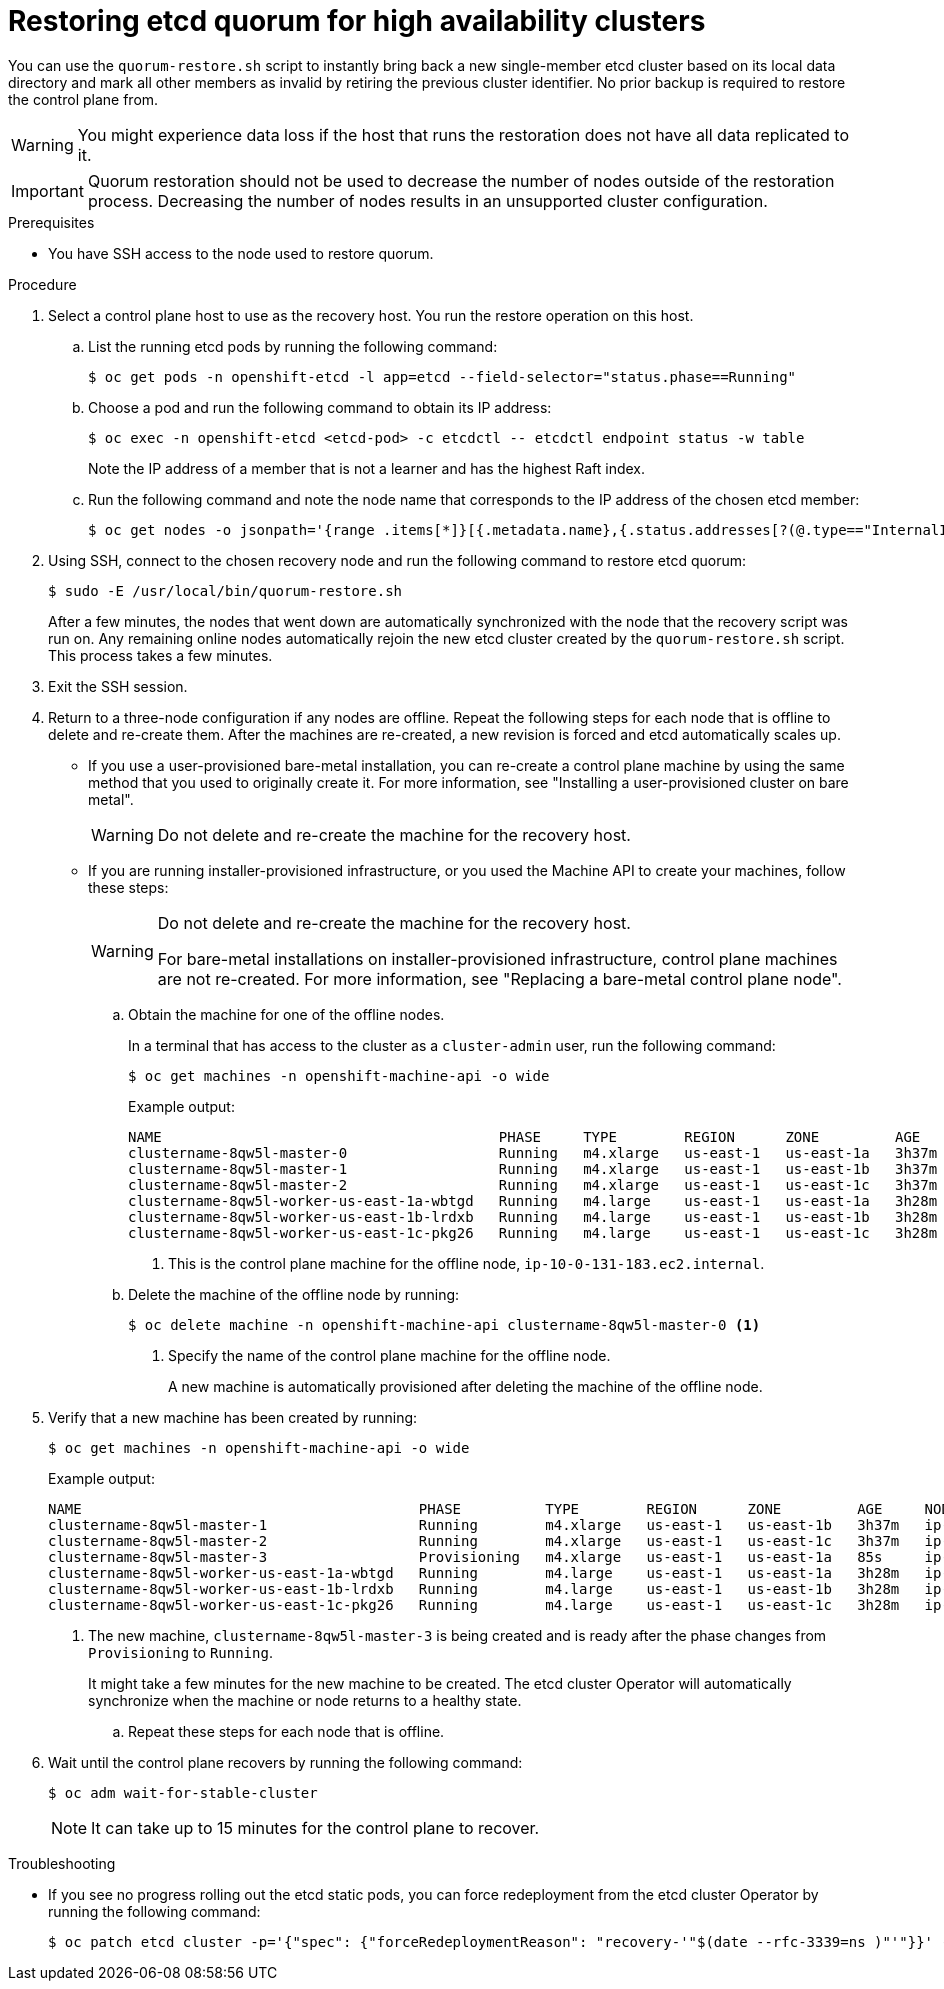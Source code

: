 // Module included in the following assemblies:
//
// * disaster_recovery/quorum-restoration.adoc

:_mod-docs-content-type: PROCEDURE
[id="dr-restoring-etcd-quorum-ha_{context}"]
= Restoring etcd quorum for high availability clusters

You can use the `quorum-restore.sh` script to instantly bring back a new single-member etcd cluster based on its local data directory and mark all other members as invalid by retiring the previous cluster identifier. No prior backup is required to restore the control plane from.

[WARNING]
====
You might experience data loss if the host that runs the restoration does not have all data replicated to it.
====

[IMPORTANT]
====
Quorum restoration should not be used to decrease the number of nodes outside of the restoration process. Decreasing the number of nodes results in an unsupported cluster configuration.
====

.Prerequisites

* You have SSH access to the node used to restore quorum.

.Procedure

. Select a control plane host to use as the recovery host. You run the restore operation on this host.

.. List the running etcd pods by running the following command:
+
[source,terminal]
----
$ oc get pods -n openshift-etcd -l app=etcd --field-selector="status.phase==Running"
----

.. Choose a pod and run the following command to obtain its IP address:
+
[source,terminal]
----
$ oc exec -n openshift-etcd <etcd-pod> -c etcdctl -- etcdctl endpoint status -w table
----
+
Note the IP address of a member that is not a learner and has the highest Raft index.

.. Run the following command and note the node name that corresponds to the IP address of the chosen etcd member:
+
[source,terminal]
----
$ oc get nodes -o jsonpath='{range .items[*]}[{.metadata.name},{.status.addresses[?(@.type=="InternalIP")].address}]{end}'
----

. Using SSH, connect to the chosen recovery node and run the following command to restore etcd quorum:
+
[source,terminal]
----
$ sudo -E /usr/local/bin/quorum-restore.sh
----
+
After a few minutes, the nodes that went down are automatically synchronized with the node that the recovery script was run on. Any remaining online nodes automatically rejoin the new etcd cluster created by the `quorum-restore.sh` script. This process takes a few minutes.

. Exit the SSH session.

. Return to a three-node configuration if any nodes are offline. Repeat the following steps for each node that is offline to delete and re-create them. After the machines are re-created, a new revision is forced and etcd automatically scales up.
+
** If you use a user-provisioned bare-metal installation, you can re-create a control plane machine by using the same method that you used to originally create it. For more information, see "Installing a user-provisioned cluster on bare metal".
+
[WARNING]
====
Do not delete and re-create the machine for the recovery host.
====
+
** If you are running installer-provisioned infrastructure, or you used the Machine API to create your machines, follow these steps:
+
[WARNING]
====
Do not delete and re-create the machine for the recovery host.

For bare-metal installations on installer-provisioned infrastructure, control plane machines are not re-created. For more information, see "Replacing a bare-metal control plane node".
====

.. Obtain the machine for one of the offline nodes.
+
In a terminal that has access to the cluster as a `cluster-admin` user, run the following command:
+
[source,terminal]
----
$ oc get machines -n openshift-machine-api -o wide
----
+
.Example output:
+
[source,terminal]
----
NAME                                        PHASE     TYPE        REGION      ZONE         AGE     NODE                           PROVIDERID                              STATE
clustername-8qw5l-master-0                  Running   m4.xlarge   us-east-1   us-east-1a   3h37m   ip-10-0-131-183.ec2.internal   aws:///us-east-1a/i-0ec2782f8287dfb7e   stopped <1>
clustername-8qw5l-master-1                  Running   m4.xlarge   us-east-1   us-east-1b   3h37m   ip-10-0-143-125.ec2.internal   aws:///us-east-1b/i-096c349b700a19631   running
clustername-8qw5l-master-2                  Running   m4.xlarge   us-east-1   us-east-1c   3h37m   ip-10-0-154-194.ec2.internal    aws:///us-east-1c/i-02626f1dba9ed5bba  running
clustername-8qw5l-worker-us-east-1a-wbtgd   Running   m4.large    us-east-1   us-east-1a   3h28m   ip-10-0-129-226.ec2.internal   aws:///us-east-1a/i-010ef6279b4662ced   running
clustername-8qw5l-worker-us-east-1b-lrdxb   Running   m4.large    us-east-1   us-east-1b   3h28m   ip-10-0-144-248.ec2.internal   aws:///us-east-1b/i-0cb45ac45a166173b   running
clustername-8qw5l-worker-us-east-1c-pkg26   Running   m4.large    us-east-1   us-east-1c   3h28m   ip-10-0-170-181.ec2.internal   aws:///us-east-1c/i-06861c00007751b0a   running
----
<1> This is the control plane machine for the offline node, `ip-10-0-131-183.ec2.internal`.

.. Delete the machine of the offline node by running:
+
[source,terminal]
----
$ oc delete machine -n openshift-machine-api clustername-8qw5l-master-0 <1>
----
<1> Specify the name of the control plane machine for the offline node.
+
A new machine is automatically provisioned after deleting the machine of the offline node.

. Verify that a new machine has been created by running:
+
[source,terminal]
----
$ oc get machines -n openshift-machine-api -o wide
----
+
.Example output:
+
[source,terminal]
----
NAME                                        PHASE          TYPE        REGION      ZONE         AGE     NODE                           PROVIDERID                              STATE
clustername-8qw5l-master-1                  Running        m4.xlarge   us-east-1   us-east-1b   3h37m   ip-10-0-143-125.ec2.internal   aws:///us-east-1b/i-096c349b700a19631   running
clustername-8qw5l-master-2                  Running        m4.xlarge   us-east-1   us-east-1c   3h37m   ip-10-0-154-194.ec2.internal    aws:///us-east-1c/i-02626f1dba9ed5bba  running
clustername-8qw5l-master-3                  Provisioning   m4.xlarge   us-east-1   us-east-1a   85s     ip-10-0-173-171.ec2.internal    aws:///us-east-1a/i-015b0888fe17bc2c8  running <1>
clustername-8qw5l-worker-us-east-1a-wbtgd   Running        m4.large    us-east-1   us-east-1a   3h28m   ip-10-0-129-226.ec2.internal   aws:///us-east-1a/i-010ef6279b4662ced   running
clustername-8qw5l-worker-us-east-1b-lrdxb   Running        m4.large    us-east-1   us-east-1b   3h28m   ip-10-0-144-248.ec2.internal   aws:///us-east-1b/i-0cb45ac45a166173b   running
clustername-8qw5l-worker-us-east-1c-pkg26   Running        m4.large    us-east-1   us-east-1c   3h28m   ip-10-0-170-181.ec2.internal   aws:///us-east-1c/i-06861c00007751b0a   running
----
<1> The new machine, `clustername-8qw5l-master-3` is being created and is ready after the phase changes from `Provisioning` to `Running`.
+
It might take a few minutes for the new machine to be created. The etcd cluster Operator will automatically synchronize when the machine or node returns to a healthy state.

.. Repeat these steps for each node that is offline.

. Wait until the control plane recovers by running the following command:
+
[source,terminal]
----
$ oc adm wait-for-stable-cluster
----
+
[NOTE]
====
It can take up to 15 minutes for the control plane to recover.
====

.Troubleshooting

* If you see no progress rolling out the etcd static pods, you can force redeployment from the etcd cluster Operator by running the following command:
+
[source,terminal]
----
$ oc patch etcd cluster -p='{"spec": {"forceRedeploymentReason": "recovery-'"$(date --rfc-3339=ns )"'"}}' --type=merge
----
